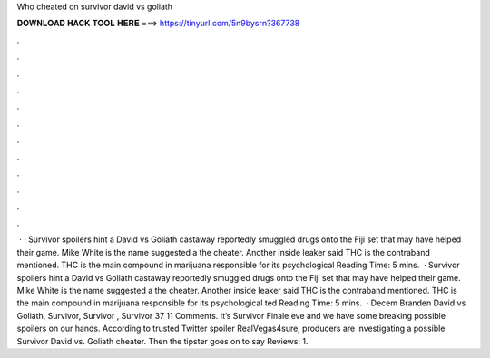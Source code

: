 Who cheated on survivor david vs goliath

𝐃𝐎𝐖𝐍𝐋𝐎𝐀𝐃 𝐇𝐀𝐂𝐊 𝐓𝐎𝐎𝐋 𝐇𝐄𝐑𝐄 ===> https://tinyurl.com/5n9bysrn?367738

.

.

.

.

.

.

.

.

.

.

.

.

 · · Survivor spoilers hint a David vs Goliath castaway reportedly smuggled drugs onto the Fiji set that may have helped their game. Mike White is the name suggested a the cheater. Another inside leaker said THC is the contraband mentioned. THC is the main compound in marijuana responsible for its psychological  Reading Time: 5 mins.  · Survivor spoilers hint a David vs Goliath castaway reportedly smuggled drugs onto the Fiji set that may have helped their game. Mike White is the name suggested a the cheater. Another inside leaker said THC is the contraband mentioned. THC is the main compound in marijuana responsible for its psychological ted Reading Time: 5 mins.  · Decem Branden David vs Goliath, Survivor, Survivor , Survivor 37 11 Comments. It’s Survivor Finale eve and we have some breaking possible spoilers on our hands. According to trusted Twitter spoiler RealVegas4sure, producers are investigating a possible Survivor David vs. Goliath cheater. Then the tipster goes on to say Reviews: 1.
